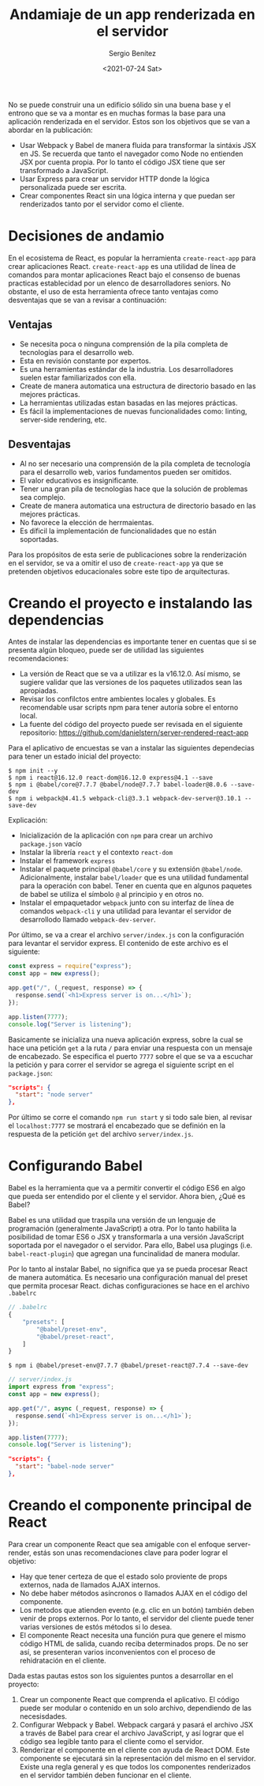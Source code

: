 #+TITLE: Andamiaje de un app renderizada en el servidor
#+DESCRIPTION: Serie para explicar el concepto de server rendering en react
#+AUTHOR: Sergio Benítez
#+DATE:<2021-07-24 Sat>
#+STARTUP: fold
#+HUGO_BASE_DIR: ~/Development/suabochica-blog/
#+HUGO_SECTION: /post
#+HUGO_WEIGHT: auto
#+HUGO_AUTO_SET_LASTMOD: t

No se puede construir una un edificio sólido sin una buena base y el entrono que se va a montar es en muchas formas la base para una aplicación renderizada en el servidor. Estos son los objetivos que se van a abordar en la publicación:

- Usar Webpack y Babel de manera fluida para transformar la sintáxis JSX en JS. Se recuerda que tanto el navegador como Node no entienden JSX por cuenta propia. Por lo tanto el código JSX tiene que ser transformado a JavaScript.
- Usar Express para crear un servidor HTTP donde la lógica personalizada puede ser escrita.
- Crear componentes React sin una lógica interna y que puedan ser renderizados tanto por el servidor como el cliente.

* Decisiones de andamio
En el ecosistema de React, es popular la herramienta ~create-react-app~ para crear aplicaciones React. ~create-react-app~ es una utilidad de línea de comandos para montar aplicaciones React bajo el consenso de buenas practicas establecidad por un elenco de desarrolladores seniors. No obstante, el uso de esta herramienta ofrece tanto ventajas como desventajas que se van a revisar a continuación:

** Ventajas
- Se necesita poca o ninguna comprensión de la pila completa de tecnologías para el desarrollo web.
- Esta en revisión constante por expertos.
- Es una herramientas estándar de la industria. Los desarrolladores suelen estar familiarizados con ella.
- Create de manera automatica una estructura de directorio basado en las mejores prácticas.
- La herramientas utilizadas estan basadas en las mejores prácticas.
- Es fácil la implementaciones de nuevas funcionalidades como: linting, server-side rendering, etc.

** Desventajas
- Al no ser necesario una comprensión de la pila completa de tecnología para el desarrollo web, varios fundamentos pueden ser omitidos.
- El valor educativos es insignificante.
- Tener una gran pila de tecnologías hace que la solución de problemas sea complejo.
- Create de manera automatica una estructura de directorio basado en las mejores prácticas.
- No favorece la elección de herrmaientas.
- Es díficil la implementación de funcionalidades que no están soportadas.

Para los propósitos de esta serie de publicaciones sobre la renderización en el servidor, se va a omitir el uso de ~create-react-app~ ya que se pretenden objetivos educacionales sobre este tipo de arquitecturas.

* Creando el proyecto e instalando las dependencias

Antes de instalar las dependencias es importante tener en cuentas que si se presenta algún bloqueo, puede ser de utilidad las siguientes recomendaciones:

- La versión de React que se va a utilizar es la v16.12.0. Así mismo, se sugiere validar que las versiones de los paquetes utilizados sean las apropiadas.
- Revisar los confilctos entre ambientes locales y globales. Es recomendable usar scripts npm para tener autoría sobre el entorno local.
- La fuente del código del proyecto puede ser revisada en el siguiente repositorio: https://github.com/danielstern/server-rendered-react-app

Para el aplicativo de encuestas se van a instalar las siguientes dependecias para tener un estado inicial del proyecto:

#+begin_src
$ npm init --y
$ npm i react@16.12.0 react-dom@16.12.0 express@4.1 --save
$ npm i @babel/core@7.7.7 @babel/node@7.7.7 babel-loader@8.0.6 --save-dev
$ npm i webpack@4.41.5 webpack-cli@3.3.1 webpack-dev-server@3.10.1 --save-dev
#+end_src

Explicación:
- Inicialización de la aplicación con ~npm~ para crear un archivo ~package.json~ vacío
- Instalar la librería ~react~ y el contexto ~react-dom~
- Instalar el framework ~express~
- Instalar el paquete principal ~@babel/core~ y su extensión ~@babel/node~. Adicionalmente, instalar ~babel/loader~ que es una utilidad fundamental para la operación con babel. Tener en cuenta que en algunos paquetes de babel se utiliza el símbolo ~@~ al principio y en otros no.
- Instalar el empaquetador ~webpack~ junto con su interfaz de línea de comandos ~webpack-cli~ y una utilidad para levantar el servidor de desarrollodo llamado ~webpack-dev-server~.

Por último, se va a crear el archivo ~server/index.js~ con la configuración para levantar el servidor express. El contenido de este archivo es el siguiente:

#+begin_src js
const express = require("express");
const app = new express();

app.get("/", (_request, response) => {
  response.send(`<h1>Express server is on...</h1>`);
});

app.listen(7777);
console.log("Server is listening");
#+end_src

Basicamente se inicializa una nueva aplicación express, sobre la cual se hace una petición ~get~ a la ruta ~/~ para enviar una respuesta con un mensaje de encabezado. Se especifica el puerto ~7777~ sobre el que se va a escuchar la petición y para correr el servidor se agrega el siguiente script en el ~package.json~:

#+begin_src json
"scripts": {
  "start": "node server"
},
#+end_src

Por último se corre el comando ~npm run start~ y si todo sale bien, al revisar el ~localhost:7777~ se mostrará el encabezado que se definión en la respuesta de la petición ~get~ del archivo ~server/index.js~.

* Configurando Babel

Babel es la herramienta que va a permitir convertir el código ES6 en algo que pueda ser entendido por el cliente y el servidor. Ahora bien, ¿Qué es Babel?

Babel es una utilidad que traspila una versión de un lenguaje de programación (generalmente JavaScript) a otra. Por lo tanto habilita la posibilidad de tomar ES6 o JSX y transformarla a una versión JavaScript soportada por el navegador o el servidor. Para ello, Babel usa plugings (i.e. ~babel-react-plugin~) que agregan una funcinalidad de manera modular.

Por lo tanto al instalar Babel, no significa que ya se pueda procesar React de manera automática. Es necesario una configuración manual del preset que permita procesar React. dichas configuraciones se hace en el archivo ~.babelrc~

#+begin_src js
// .babelrc
{
    "presets": [
        "@babel/preset-env",
        "@babel/preset-react",
    ]
}
#+end_src

#+begin_src
$ npm i @babel/preset-env@7.7.7 @babel/preset-react@7.7.4 --save-dev
#+end_src

#+begin_src js
// server/index.js
import express from "express";
const app = new express();

app.get("/", async (_request, response) => {
  response.send(`<h1>Express server is on...</h1>`);
});

app.listen(7777);
console.log("Server is listening");
#+end_src

#+begin_src json
"scripts": {
  "start": "babel-node server"
},
#+end_src

* Creando el componente principal de React

Para crear un componente React que sea amigable con el enfoque server-render, estás son unas recomendaciones clave para poder lograr el objetivo:

- Hay que tener certeza de que el estado solo proviente de props externos, nada de llamados AJAX internos.
- No debe haber métodos asíncronos o llamados AJAX en el código del componente.
- Los metodos que atienden evento (e.g. clic en un botón) también deben venir de props externos. Por lo tanto, el servidor del cliente puede tener varias versiones de estós métodos si lo desea.
- El componente React necesita una función pura que genere el mismo código HTML de salida, cuando reciba determinados props. De no ser así, se presenteran varios inconvenientos con el proceso de rehidratación en el cliente.

Dada estas pautas estos son los siguientes puntos a desarrollar en el proyecto:
1. Crear un componente React que comprenda el aplicativo. El código puede ser modular o contenido en un solo archivo, dependiendo de las necesisdades.
2. Configurar Webpack y Babel. Webpack cargará y pasará el archivo JSX a través de Babel para crear el archivo JavaScript, y así lograr que el código sea legible tanto para el cliente como el servidor.
3. Renderizar el componente en el cliente con ayuda de React DOM. Este componente se ejecutará sin la representación del mismo en el servidor. Existe una regla general y es que todos los componentes renderizados en el servidor también deben funcionar en el cliente.
